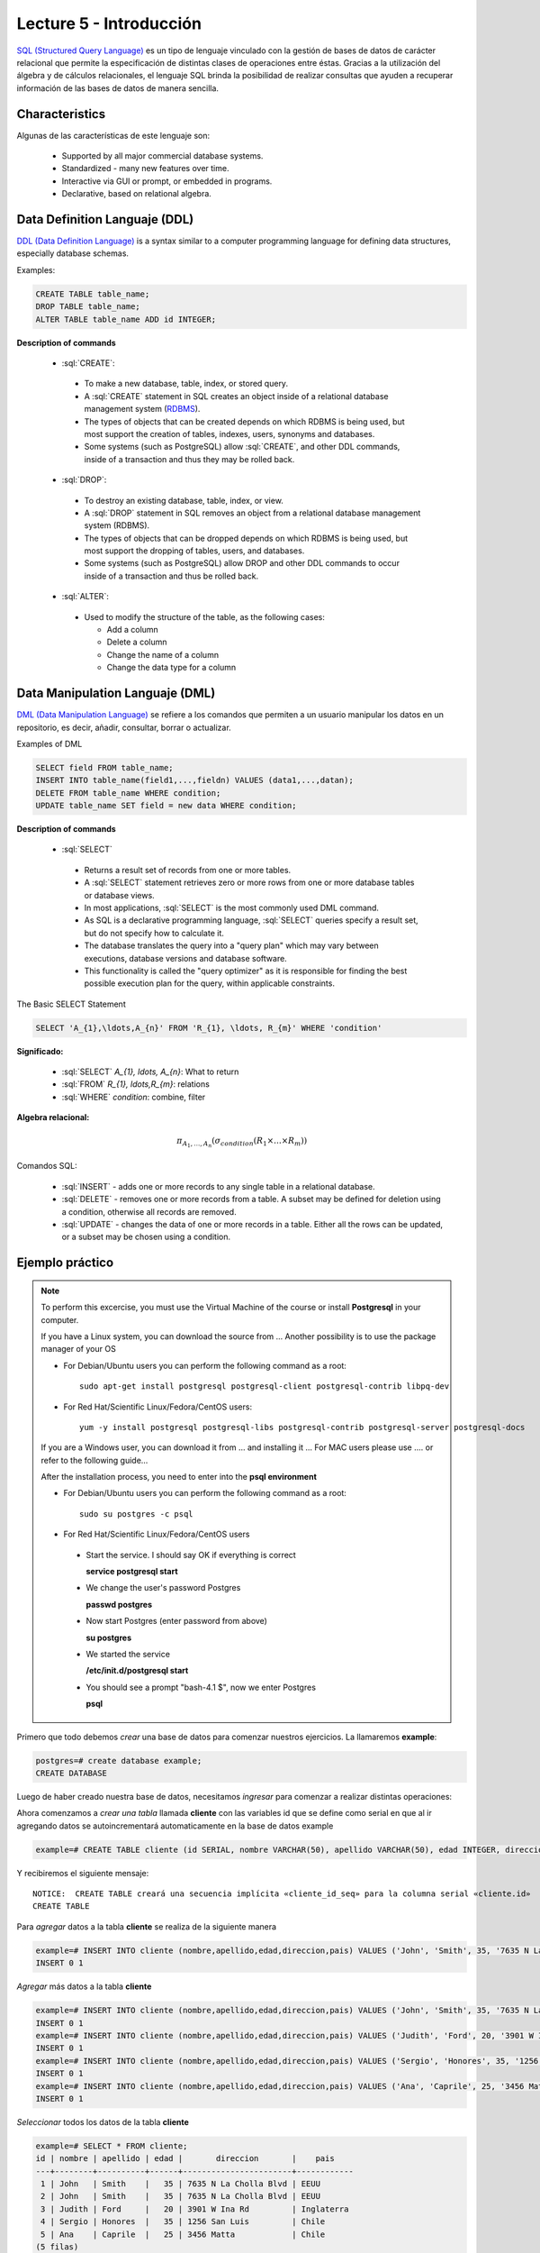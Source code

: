 Lecture 5 - Introducción
------------------------

.. role:: sql(code)
   :language: sql
   :class: highlight

`SQL (Structured Query Language)`_ es un tipo de lenguaje vinculado con la gestión de
bases de datos de carácter relacional que permite la especificación de distintas
clases de operaciones entre éstas. Gracias a la utilización del álgebra y de
cálculos relacionales, el lenguaje SQL brinda la posibilidad de realizar consultas
que ayuden a recuperar información de las bases de datos de manera sencilla.

Characteristics
~~~~~~~~~~~~~~~~

.. index:: Features

Algunas de las características de este lenguaje son:

 * Supported by all major commercial database systems.
 * Standardized - many new features over time.
 * Interactive via GUI or prompt, or embedded in programs.
 * Declarative, based on relational algebra.

Data Definition Languaje (DDL)
~~~~~~~~~~~~~~~~~~~~~~~~~~~~~~

.. index:: Data Definition Languaje (DDL)


`DDL (Data Definition Language)`_ is a syntax similar
to a computer programming language for defining data structures, especially
database schemas.

Examples:

.. code-block:: sql

   CREATE TABLE table_name;
   DROP TABLE table_name;
   ALTER TABLE table_name ADD id INTEGER;

**Description of commands**

 * :sql:`CREATE`:

  * To make a new database, table, index, or stored query.
  * A :sql:`CREATE` statement in SQL creates an object inside of a relational
    database management system (`RDBMS`_).
  * The types of objects that can be created depends on which RDBMS is being
    used, but most support the creation of tables, indexes, users, synonyms and
    databases.
  * Some systems (such as PostgreSQL) allow :sql:`CREATE`, and other DDL commands,
    inside of a transaction and thus they may be rolled back.

 * :sql:`DROP`:

  * To destroy an existing database, table, index, or view.
  * A :sql:`DROP` statement in SQL removes an object from a relational database
    management system (RDBMS).
  * The types of objects that can be dropped depends on which RDBMS is being used,
    but most support the dropping of tables, users, and databases.
  * Some systems (such as PostgreSQL) allow DROP and other DDL commands to occur
    inside of a transaction and thus be rolled back.

 * :sql:`ALTER`:

  * Used to modify the structure of the table, as the following cases:

    * Add a column
    * Delete a column
    * Change the name of a column
    * Change the data type for a column

Data Manipulation Languaje (DML)
~~~~~~~~~~~~~~~~~~~~~~~~~~~~~~~~

`DML (Data Manipulation Language)`_ se refiere a los comandos que
permiten a un usuario manipular los datos en un repositorio, es decir, añadir,
consultar, borrar o actualizar.


.. CMA: Escribir ejemplos de verdad por cada comando.

Examples of DML

.. code-block:: sql

   SELECT field FROM table_name;
   INSERT INTO table_name(field1,...,fieldn) VALUES (data1,...,datan);
   DELETE FROM table_name WHERE condition;
   UPDATE table_name SET field = new data WHERE condition;

**Description of commands**


 * :sql:`SELECT`

  * Returns a result set of records from one or more tables.
  * A :sql:`SELECT` statement retrieves zero or more rows from one or more
    database tables or database views.
  * In most applications, :sql:`SELECT` is the most commonly used DML command.
  * As SQL is a declarative programming language, :sql:`SELECT` queries specify
    a result set, but do not specify how to calculate it.
  * The database translates the query into a "query plan" which may vary between
    executions, database versions and database software.
  * This functionality is called the "query optimizer" as it is responsible for
    finding the best possible execution plan for the query, within applicable
    constraints.

The Basic SELECT Statement

.. CMA: LaTeX no funciona dentro de código SQL

.. code-block:: sql

 SELECT 'A_{1},\ldots,A_{n}' FROM 'R_{1}, \ldots, R_{m}' WHERE 'condition'

**Significado:**

   * :sql:`SELECT` `A_{1}, \ldots, A_{n}`: What to return
   * :sql:`FROM` `R_{1}, \ldots,R_{m}`: relations
   * :sql:`WHERE` `condition`: combine, filter

**Algebra relacional:**

.. math::

    \pi_{A_{1},\ldots, A_{n}} (\sigma_{condition}(R_{1} \times \ldots \times R_{m}))

Comandos SQL:

   * :sql:`INSERT` - adds one or more records to any single table in a relational
     database.
   * :sql:`DELETE` - removes one or more records from a table. A subset may be
     defined for deletion using a condition, otherwise all records are removed.
   * :sql:`UPDATE` - changes the data of one or more records in a table. Either all
     the rows can be updated, or a subset may be chosen using a condition.

Ejemplo práctico
~~~~~~~~~~~~~~~~

.. index:: ejemplo practico

.. note::

   To perform this excercise, you must use the Virtual Machine of the course
   or install **Postgresql** in your computer.

   If you have a Linux system, you can download the source from ...
   Another possibility is to use the package manager of your OS

   * For Debian/Ubuntu users you can perform the following command as a root::

      sudo apt-get install postgresql postgresql-client postgresql-contrib libpq-dev

   * For Red Hat/Scientific Linux/Fedora/CentOS users::

      yum -y install postgresql postgresql-libs postgresql-contrib postgresql-server postgresql-docs

   If you are a Windows user, you can download it from ... and installing it ...
   For MAC users please use .... or refer to the following guide...

   After the installation process, you need to enter into the **psql environment**

   * For Debian/Ubuntu users you can perform the following command as a root::

      sudo su postgres -c psql

   * For Red Hat/Scientific Linux/Fedora/CentOS users

    * Start the service. I should say OK if everything is correct

      **service postgresql start**

    * We change the user's password Postgres

      **passwd postgres**

    * Now start Postgres (enter password from above)

      **su postgres**

    * We started the service

      **/etc/init.d/postgresql start**

    * You should see a prompt "bash-4.1 $", now we enter Postgres

      **psql**

Primero que todo debemos *crear* una base de datos
para comenzar nuestros ejercicios.
La llamaremos **example**:

.. CMA: Aqui tienes dos opciones para que se vea mejor, o usar el code-block
..      para resaltar el código SQL o usar testcase para dejar el negrita
..      lo que el usuario debe ingresar, tu decides.
..      OJO: La idea es que apliques esta decisión a todos los códigos que muestras.

.. CMA: También debes definir un formato especial cuando te refieras a:
..      * El nombre del proceso a ejecutar (crear, editar, agregar, etc...)
..      * Nombres de elementos de la base de datos (db, tablas, atributos, etc)
..      *

.. code-block:: sql

   postgres=# create database example;
   CREATE DATABASE

Luego de haber creado nuestra base de datos, necesitamos *ingresar*
para comenzar a realizar distintas operaciones:

.. testcase::

 postgres=# `\c example`
 psql (8.4.14)
 Ahora está conectado a la base de datos «example».

Ahora comenzamos a *crear una tabla* llamada **cliente** con las variables id que se
define como serial en que al ir agregando datos se autoincrementará automaticamente
en la base de datos example

.. code-block:: sql

 example=# CREATE TABLE cliente (id SERIAL, nombre VARCHAR(50), apellido VARCHAR(50), edad INTEGER, direccion VARCHAR(50), pais VARCHAR(25));
 
Y recibiremos el siguiente mensaje::

 NOTICE:  CREATE TABLE creará una secuencia implícita «cliente_id_seq» para la columna serial «cliente.id»
 CREATE TABLE

Para *agregar* datos a la tabla **cliente** se realiza de la siguiente manera

.. code-block:: sql

 example=# INSERT INTO cliente (nombre,apellido,edad,direccion,pais) VALUES ('John', 'Smith', 35, '7635 N La Cholla Blvd', 'EEUU');
 INSERT 0 1

*Agregar* más datos a la tabla **cliente**

.. code-block:: sql

 example=# INSERT INTO cliente (nombre,apellido,edad,direccion,pais) VALUES ('John', 'Smith', 35, '7635 N La Cholla Blvd', 'EEUU');
 INSERT 0 1
 example=# INSERT INTO cliente (nombre,apellido,edad,direccion,pais) VALUES ('Judith', 'Ford', 20, '3901 W Ina Rd', 'Inglaterra');
 INSERT 0 1
 example=# INSERT INTO cliente (nombre,apellido,edad,direccion,pais) VALUES ('Sergio', 'Honores', 35, '1256 San Luis', 'Chile');
 INSERT 0 1
 example=# INSERT INTO cliente (nombre,apellido,edad,direccion,pais) VALUES ('Ana', 'Caprile', 25, '3456 Matta', 'Chile');
 INSERT 0 1

*Seleccionar* todos los datos de la tabla **cliente**

.. code-block:: sql

 example=# SELECT * FROM cliente;
 id | nombre | apellido | edad |       direccion       |    pais
 ---+--------+----------+------+-----------------------+------------
  1 | John   | Smith    |   35 | 7635 N La Cholla Blvd | EEUU
  2 | John   | Smith    |   35 | 7635 N La Cholla Blvd | EEUU
  3 | Judith | Ford     |   20 | 3901 W Ina Rd         | Inglaterra
  4 | Sergio | Honores  |   35 | 1256 San Luis         | Chile
  5 | Ana    | Caprile  |   25 | 3456 Matta            | Chile
 (5 filas)

.. note::
 El asterisco (*) que está entre el :sql:`SELECT` y el :sql:`FROM` significa que se seleccionan todas las columnas de la tabla.

Como cometimos el error de *agregar* en la segunda fila datos repetidos, pero se puede *eliminar* de la siguiente manera

.. code-block:: sql

 example=# DELETE FROM cliente WHERE id=2;
 DELETE 1

Verificamos que se haya *eliminado*

.. code-block:: sql

 example=# SELECT * FROM cliente;
 id | nombre | apellido | edad |       direccion       |    pais
 ---+--------+----------+------+-----------------------+------------
  1 | John   | Smith    |   35 | 7635 N La Cholla Blvd | EEUU
  3 | Judith | Ford     |   20 | 3901 W Ina Rd         | Inglaterra
  4 | Sergio | Honores  |   35 | 1256 San Luis         | Chile
  5 | Ana    | Caprile  |   25 | 3456 Matta            | Chile
 (4 filas)

Si se desea *actualizar* la dirección del cliente Sergio de la tabla **cliente**

.. code-block:: sql

 example=# UPDATE cliente SET direccion='1459 Patricio Lynch' WHERE id=4;
 UPDATE 1

Se puede *seleccionar* la tabla **cliente** para verificar que se haya actualizado la información

.. code-block:: sql

 example=# SELECT * FROM cliente;
 id | nombre | apellido | edad |       direccion       |    pais
 ---+--------+----------+------+-----------------------+------------
  1 | John   | Smith    |   35 | 7635 N La Cholla Blvd | EEUU
  3 | Judith | Ford     |   20 | 3901 W Ina Rd         | Inglaterra
  5 | Ana    | Caprile  |   25 | 3456 Matta            | Chile
  4 | Sergio | Honores  |   35 | 1459 Patricio Lynch   | Chile
 (4 filas)

Para *borrar* la tabla **cliente**

.. code-block:: sql

 example=# DROP TABLE cliente;
 DROP TABLE

Seleccionamos la tabla **cliente**, para verificar que se haya eliminado

.. code-block:: sql

 example=# SELECT * FROM cliente;

Recibiremos el siguiente mensaje::

 ERROR:  no existe la relación «cliente»
 LÍNEA 1: SELECT * FROM cliente;
                       ^

Clave Primaria y Foránea
~~~~~~~~~~~~~~~~~~~~~~~~

En las bases de datos relacionales, se le llama **clave primaria** a un campo o a una
combinación de campos que identifica de forma única a cada fila de una tabla. Por lo
que no pueden existir dos filas en una tabla que tengan la misma clave primaria.

Y las **claves foráneas** tienen por objetivo establecer una conexión con la clave
primaria que referencian de otra tabla, creandose una relación entre las dos tablas.

----------------
Ejemplo Práctico
----------------

Primero crearemos la tabla profesores en que ID_profesor será la clave primaria y está definido como serial que automáticamente irá ingresando los valores 1, 2,3 a cada registro.

.. code-block:: sql

 postgres=# CREATE TABLE profesores(ID_profesor serial, nombre VARCHAR(30), apellido VARCHAR(30), PRIMARY KEY(ID_profesor));

Recibiremos el siguiente mensaje::

 NOTICE:  CREATE TABLE creará una secuencia implícita «profesores_id_profesor_seq» para la columna serial «profesores.id_profesor»
 NOTICE:  CREATE TABLE / PRIMARY KEY creará el índice implícito «profesores_pkey» para la tabla «profesores»
 CREATE TABLE

Ahora vamos a crear la tabla de cursos en que ID_curso será la clave primaria de esta tabla y ID_profesor será la clave foránea, que se encargará de realizar una conexión entre estas dos tablas.

.. code-block:: sql

 postgres=# CREATE TABLE cursos(ID_curso serial, titulo VARCHAR(30), ID_profesor INTEGER, PRIMARY KEY(ID_curso), FOREIGN KEY(ID_profesor) REFERENCES profesores(ID_profesor));

Recibiremos el siguiente mensaje::

 NOTICE:  CREATE TABLE creará una secuencia implícita «cursos_id_curso_seq» para la columna serial «cursos.id_curso»
 NOTICE:  CREATE TABLE / PRIMARY KEY creará el índice implícito «cursos_pkey» para la tabla «cursos»
 CREATE TABLE

.. CMA: Y nada mas? :( quizás podrías idear un par de ejemplos más para ver
        la importancia de las foreign y primary keys, o quizás planead un ejercicio.


.. _`SQL (Structured Query Language)`: http://en.wikipedia.org/wiki/SQL
.. _`DDL (Data Definition Language)`: http://en.wikipedia.org/wiki/Data_Definition_Language
.. _`RDBMS`: http://en.wikipedia.org/wiki/Relational_database#Relational_database_management_systems
.. _`DML (Data Manipulation Language)`: http://en.wikipedia.org/wiki/Data_manipulation_language
